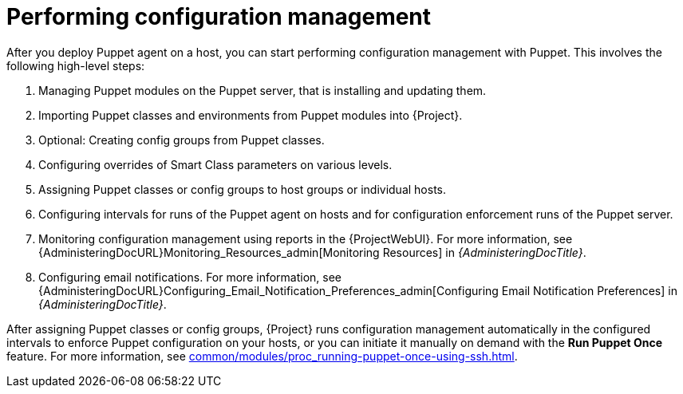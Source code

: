 :_mod-docs-content-type: REFERENCE

[id="performing-configuration-management_{context}"]
= Performing configuration management

After you deploy Puppet agent on a host, you can start performing configuration management with Puppet.
This involves the following high-level steps:

. Managing Puppet modules on the Puppet server, that is installing and updating them.
. Importing Puppet classes and environments from Puppet modules into {Project}.
. Optional: Creating config groups from Puppet classes.
. Configuring overrides of Smart Class parameters on various levels.
. Assigning Puppet classes or config groups to host groups or individual hosts.
. Configuring intervals for runs of the Puppet agent on hosts and for configuration enforcement runs of the Puppet server.
. Monitoring configuration management using reports in the {ProjectWebUI}.
For more information, see {AdministeringDocURL}Monitoring_Resources_admin[Monitoring Resources] in _{AdministeringDocTitle}_.
. Configuring email notifications.
For more information, see {AdministeringDocURL}Configuring_Email_Notification_Preferences_admin[Configuring Email Notification Preferences] in _{AdministeringDocTitle}_.

After assigning Puppet classes or config groups, {Project} runs configuration management automatically in the configured intervals to enforce Puppet configuration on your hosts, or you can initiate it manually on demand with the *Run Puppet Once* feature.
For more information, see xref:common/modules/proc_running-puppet-once-using-ssh.adoc#running-puppet-once-using-ssh_{context}[].
